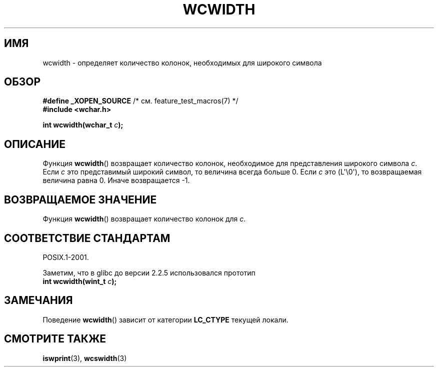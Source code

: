 .\" Copyright (c) Bruno Haible <haible@clisp.cons.org>
.\"
.\" This is free documentation; you can redistribute it and/or
.\" modify it under the terms of the GNU General Public License as
.\" published by the Free Software Foundation; either version 2 of
.\" the License, or (at your option) any later version.
.\"
.\" References consulted:
.\"   GNU glibc-2 source code and manual
.\"   Dinkumware C library reference http://www.dinkumware.com/
.\"   OpenGroup's Single UNIX specification http://www.UNIX-systems.org/online.html
.\"
.\"*******************************************************************
.\"
.\" This file was generated with po4a. Translate the source file.
.\"
.\"*******************************************************************
.TH WCWIDTH 3 2011\-09\-28 GNU "Руководство программиста Linux"
.SH ИМЯ
wcwidth \- определяет количество колонок, необходимых для широкого символа
.SH ОБЗОР
.nf
\fB#define _XOPEN_SOURCE\fP       /* см. feature_test_macros(7) */
\fB#include <wchar.h>\fP
.sp
\fBint wcwidth(wchar_t \fP\fIc\fP\fB);\fP
.fi
.SH ОПИСАНИЕ
Функция \fBwcwidth\fP() возвращает количество колонок, необходимое для
представления широкого символа \fIc\fP. Если \fIc\fP это представимый широкий
символ, то величина всегда больше 0. Если \fIc\fP это (L\(aq\e0\(aq), то
возвращаемая величина равна 0. Иначе возвращается \-1.
.SH "ВОЗВРАЩАЕМОЕ ЗНАЧЕНИЕ"
Функция \fBwcwidth\fP() возвращает количество колонок для \fIc\fP.
.SH "СООТВЕТСТВИЕ СТАНДАРТАМ"
POSIX.1\-2001.

Заметим, что в glibc до версии 2.2.5 использовался прототип
.br
.nf
\fBint wcwidth(wint_t \fP\fIc\fP\fB);\fP
.fi
.SH ЗАМЕЧАНИЯ
Поведение \fBwcwidth\fP() зависит от категории \fBLC_CTYPE\fP текущей локали.
.SH "СМОТРИТЕ ТАКЖЕ"
\fBiswprint\fP(3), \fBwcswidth\fP(3)
